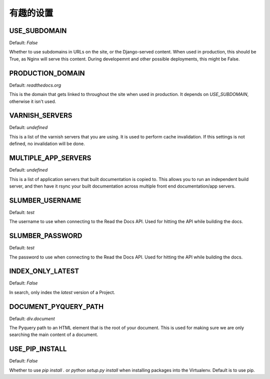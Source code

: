 有趣的设置
====================

USE_SUBDOMAIN
---------------

Default: `False`

Whether to use subdomains in URLs on the site, or the Django-served content.
When used in production, this should be True, as Nginx will serve this content.
During developemnt and other possible deployments, this might be False.

PRODUCTION_DOMAIN
------------------

Default: `readthedocs.org`

This is the domain that gets linked to throughout the site when used in production.
It depends on `USE_SUBDOMAIN`, otherwise it isn't used.

VARNISH_SERVERS
----------------

Default: `undefined`

This is a list of the varnish servers that you are using. It is used to perform cache invalidation. If this settings is not defined, no invalidation will be done.


MULTIPLE_APP_SERVERS
--------------------

Default: `undefined`

This is a list of application servers that built documentation is copied to. This allows you to run an independent build server, and then have it rsync your built documentation across multiple front end documentation/app servers.

SLUMBER_USERNAME
----------------

Default: `test`

The username to use when connecting to the Read the Docs API. Used for hitting the API while building the docs.

SLUMBER_PASSWORD
----------------

Default: `test`

The password to use when connecting to the Read the Docs API. Used for hitting the API while building the docs.


INDEX_ONLY_LATEST
-----------------

Default: `False`

In search, only index the `latest` version of a Project. 

DOCUMENT_PYQUERY_PATH
---------------------

Default: `div.document`

The Pyquery path to an HTML element that is the root of your document. 
This is used for making sure we are only searching the main content of a document.

USE_PIP_INSTALL
---------------

Default: `False`

Whether to use `pip install .` or `python setup.py install` when installing packages into the Virtualenv. Default is to use pip.
